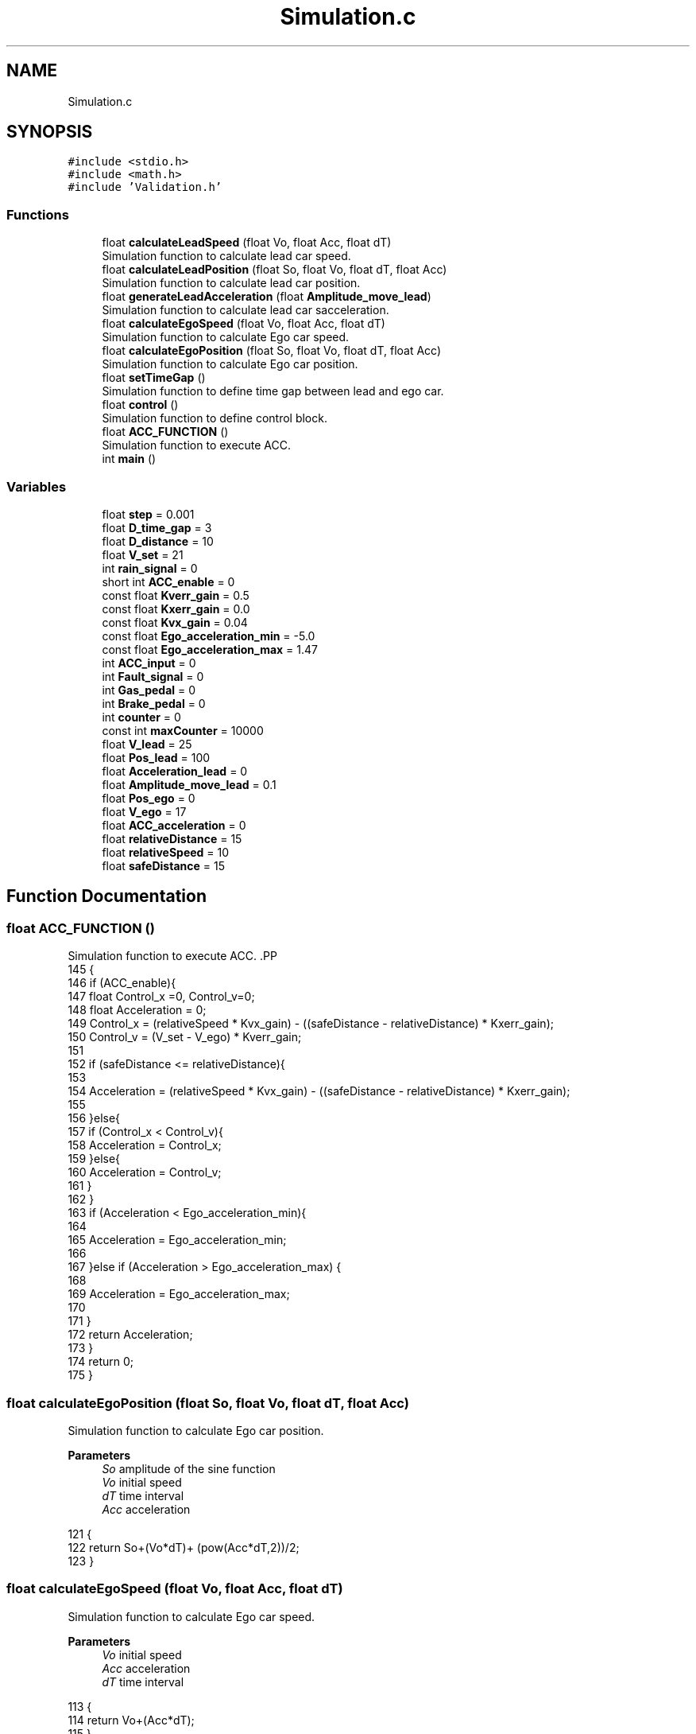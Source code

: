 .TH "Simulation.c" 3 "Version 1.0.0" "ACC" \" -*- nroff -*-
.ad l
.nh
.SH NAME
Simulation.c
.SH SYNOPSIS
.br
.PP
\fC#include <stdio\&.h>\fP
.br
\fC#include <math\&.h>\fP
.br
\fC#include 'Validation\&.h'\fP
.br

.SS "Functions"

.in +1c
.ti -1c
.RI "float \fBcalculateLeadSpeed\fP (float Vo, float Acc, float dT)"
.br
.RI "Simulation function to calculate lead car speed\&. "
.ti -1c
.RI "float \fBcalculateLeadPosition\fP (float So, float Vo, float dT, float Acc)"
.br
.RI "Simulation function to calculate lead car position\&. "
.ti -1c
.RI "float \fBgenerateLeadAcceleration\fP (float \fBAmplitude_move_lead\fP)"
.br
.RI "Simulation function to calculate lead car sacceleration\&. "
.ti -1c
.RI "float \fBcalculateEgoSpeed\fP (float Vo, float Acc, float dT)"
.br
.RI "Simulation function to calculate Ego car speed\&. "
.ti -1c
.RI "float \fBcalculateEgoPosition\fP (float So, float Vo, float dT, float Acc)"
.br
.RI "Simulation function to calculate Ego car position\&. "
.ti -1c
.RI "float \fBsetTimeGap\fP ()"
.br
.RI "Simulation function to define time gap between lead and ego car\&. "
.ti -1c
.RI "float \fBcontrol\fP ()"
.br
.RI "Simulation function to define control block\&. "
.ti -1c
.RI "float \fBACC_FUNCTION\fP ()"
.br
.RI "Simulation function to execute ACC\&. "
.ti -1c
.RI "int \fBmain\fP ()"
.br
.in -1c
.SS "Variables"

.in +1c
.ti -1c
.RI "float \fBstep\fP = 0\&.001"
.br
.ti -1c
.RI "float \fBD_time_gap\fP = 3"
.br
.ti -1c
.RI "float \fBD_distance\fP = 10"
.br
.ti -1c
.RI "float \fBV_set\fP = 21"
.br
.ti -1c
.RI "int \fBrain_signal\fP = 0"
.br
.ti -1c
.RI "short int \fBACC_enable\fP = 0"
.br
.ti -1c
.RI "const float \fBKverr_gain\fP = 0\&.5"
.br
.ti -1c
.RI "const float \fBKxerr_gain\fP = 0\&.0"
.br
.ti -1c
.RI "const float \fBKvx_gain\fP = 0\&.04"
.br
.ti -1c
.RI "const float \fBEgo_acceleration_min\fP = \-5\&.0"
.br
.ti -1c
.RI "const float \fBEgo_acceleration_max\fP = 1\&.47"
.br
.ti -1c
.RI "int \fBACC_input\fP = 0"
.br
.ti -1c
.RI "int \fBFault_signal\fP = 0"
.br
.ti -1c
.RI "int \fBGas_pedal\fP = 0"
.br
.ti -1c
.RI "int \fBBrake_pedal\fP = 0"
.br
.ti -1c
.RI "int \fBcounter\fP = 0"
.br
.ti -1c
.RI "const int \fBmaxCounter\fP = 10000"
.br
.ti -1c
.RI "float \fBV_lead\fP = 25"
.br
.ti -1c
.RI "float \fBPos_lead\fP = 100"
.br
.ti -1c
.RI "float \fBAcceleration_lead\fP = 0"
.br
.ti -1c
.RI "float \fBAmplitude_move_lead\fP = 0\&.1"
.br
.ti -1c
.RI "float \fBPos_ego\fP = 0"
.br
.ti -1c
.RI "float \fBV_ego\fP = 17"
.br
.ti -1c
.RI "float \fBACC_acceleration\fP = 0"
.br
.ti -1c
.RI "float \fBrelativeDistance\fP = 15"
.br
.ti -1c
.RI "float \fBrelativeSpeed\fP = 10"
.br
.ti -1c
.RI "float \fBsafeDistance\fP = 15"
.br
.in -1c
.SH "Function Documentation"
.PP 
.SS "float ACC_FUNCTION ()"

.PP
Simulation function to execute ACC\&. .PP
.nf
145 {
146     if (ACC_enable){
147         float Control_x =0, Control_v=0;
148         float Acceleration = 0;
149         Control_x = (relativeSpeed * Kvx_gain) \- ((safeDistance \- relativeDistance) * Kxerr_gain);
150         Control_v = (V_set \- V_ego) * Kverr_gain;
151 
152         if (safeDistance <= relativeDistance){
153             
154             Acceleration = (relativeSpeed * Kvx_gain) \- ((safeDistance \- relativeDistance) * Kxerr_gain);
155             
156         }else{
157             if (Control_x < Control_v){
158                 Acceleration = Control_x;
159             }else{
160                 Acceleration = Control_v;
161             }
162         }
163         if (Acceleration < Ego_acceleration_min){
164             
165             Acceleration = Ego_acceleration_min;
166             
167         }else if (Acceleration > Ego_acceleration_max) {
168             
169             Acceleration = Ego_acceleration_max;
170             
171         }
172         return Acceleration;
173         }
174         return 0;
175 }       
.fi

.SS "float calculateEgoPosition (float So, float Vo, float dT, float Acc)"

.PP
Simulation function to calculate Ego car position\&. 
.PP
\fBParameters\fP
.RS 4
\fISo\fP amplitude of the sine function  
.br
\fIVo\fP initial speed  
.br
\fIdT\fP time interval  
.br
\fIAcc\fP acceleration 
.RE
.PP
.PP
.nf
121 {
122     return So+(Vo*dT)+ (pow(Acc*dT,2))/2;
123 }
.fi

.SS "float calculateEgoSpeed (float Vo, float Acc, float dT)"

.PP
Simulation function to calculate Ego car speed\&. 
.PP
\fBParameters\fP
.RS 4
\fIVo\fP initial speed  
.br
\fIAcc\fP acceleration  
.br
\fIdT\fP time interval 
.RE
.PP
.PP
.nf
113 {
114     return Vo+(Acc*dT);
115 }
.fi

.SS "float calculateLeadPosition (float So, float Vo, float dT, float Acc)"

.PP
Simulation function to calculate lead car position\&. 
.PP
\fBParameters\fP
.RS 4
\fISo\fP initial position  
.br
\fIVo\fP initial speed  
.br
\fIdT\fP time interval  
.br
\fIAcc\fP acceleration 
.RE
.PP
.PP
.nf
99 {
100     return So+(Vo*dT)+(pow((Acc*dT),2))/2;
101 }
.fi

.SS "float calculateLeadSpeed (float Vo, float Acc, float dT)"

.PP
Simulation function to calculate lead car speed\&. safeDistance = (D_time_Gap*2) + D_distance 
.PP
\fBParameters\fP
.RS 4
\fIVo\fP initial speed  
.br
\fIAcc\fP acceleration  
.br
\fIdT\fP time interval 
.RE
.PP
.PP
.nf
91 {
92     return Vo+(Acc*dT);
93 }
.fi

.SS "float control ()"

.PP
Simulation function to define control block\&. .PP
.nf
134 {
135     if(ACC_input == 1 && Fault_signal == 0 && (V_ego >= 11 || V_ego <= 33) && Gas_pedal == 0 && Brake_pedal == 0){
136         return 1;
137     }
138     else {
139         return 0;
140     }
141 }
.fi

.SS "float generateLeadAcceleration (float Amplitude_move_lead)"

.PP
Simulation function to calculate lead car sacceleration\&. 
.PP
\fBParameters\fP
.RS 4
\fIAmplitude_move_lead\fP amplitude of the sine function 
.RE
.PP
.PP
.nf
104 {
105     return 0; //Use a Sin function with amplitude to variate the lead car speed
106 }
.fi

.SS "int main ()"
.PP
.nf
52           {
53 
54     do
55     {
56     //Generating Lead car data for this interaction\&. Based on previous values
57     Acceleration_lead = generateLeadAcceleration(Amplitude_move_lead);
58     V_lead = calculateLeadSpeed(V_lead, Acceleration_lead, step);
59     Pos_lead =calculateEgoPosition(Pos_lead,V_lead,step,Acceleration_lead);
60 
61     safeDistance = D_distance + V_ego*(setTimeGap()); //Calculating safe distance
62     relativeDistance = Pos_lead \- Pos_ego; //Calculating relative distance
63     relativeSpeed = V_lead \- V_ego; //Calculating relative speed
64     
65     //if(ACC_input) V_ego_INITIAL = V_ego;
66 
67     //Using the ACC system with generated data from simulation
68     ACC_enable = control(); //Check if ACC can be enabled
69     ACC_acceleration = ACC_FUNCTION(); //Calculate ACC\&. If ACC is disable, returns 0;
70 
71     //Generating Ego car data for this interaction\&. Based on previous values
72     V_ego = calculateEgoSpeed(Pos_ego, V_ego, step); //Calculating new speed
73     Pos_lead = calculateEgoPosition(Pos_ego,V_ego,step,ACC_acceleration); //Calculating new pos
74 
75     //Run test for this interaction, such as check if there is colision
76 
77     counter++;
78     } while (counter<=maxCounter);
79 
80     printf("SIMULATION ENDED");
81     printf("\\n%d",counter);
82     
83 }
.fi

.SS "float setTimeGap ()"

.PP
Simulation function to define time gap between lead and ego car\&. .PP
.nf
126 {
127     if(rain_signal == 0) return D_time_gap;
128     else return D_time_gap*2;
129 }
.fi

.SH "Variable Documentation"
.PP 
.SS "float ACC_acceleration = 0"
Ego car initial speed (meters per second) 
.SS "short int ACC_enable = 0"
Signal from rain sensor\&. Indicates rain surface, affecting required time gap\&. 
.SS "int ACC_input = 0"
Max acceleration value - More than this and will be unconfortable 
.SS "float Acceleration_lead = 0"
Initial front car position (meters) 
.SS "float Amplitude_move_lead = 0\&.1"
Base front car acceleration - Causes variation in front car speed 
.SS "int Brake_pedal = 0"
User input indicating the Gas pedal has been pressed and ACC must be disabled\&. 
.SS "int counter = 0"
User input indicating the Brake pedal has been pressed and ACC must be disabled\&. 
.SS "float D_distance = 10"
Base time gap between the ACC car (Ego) and front car (Lead)\&. 
.SS "float D_time_gap = 3"

.SS "const float Ego_acceleration_max = 1\&.47"
Max brake value 
.SS "const float Ego_acceleration_min = \-5\&.0"
Gains 
.SS "int Fault_signal = 0"
User input to enable ACC\&. Does not mean the acc is enabled (yet)\&. 
.SS "int Gas_pedal = 0"
System input indicating fault in at least one sensor\&. If true, ACC must be disabled\&. 
.SS "const float Kverr_gain = 0\&.5"
Represents the system input when the ACC is enabled\&. 
.SS "const float Kvx_gain = 0\&.04"
Gains 
.SS "const float Kxerr_gain = 0\&.0"
Gains 
.SS "const int maxCounter = 10000"
Counter of iteractions for this simulation 
.SS "float Pos_ego = 0"
Determines how much the front car acceleration should vary 
.SS "float Pos_lead = 100"
Initial front car speed in meters per second 
.SS "int rain_signal = 0"
User defined velocity for ACC\&. 
.SS "float relativeDistance = 15"
Ego car initial acceleration\&. Changed by ACC output during runtime\&. 
.SS "float relativeSpeed = 10"
relativeDistance = Pos_lead - Pos_ego 
.SS "float safeDistance = 15"
relativeSpeed = V_lead - V_ego 
.SS "float step = 0\&.001"
Time between iteractions 
.SS "float V_ego = 17"
Ego car initial position (meters) 
.SS "float V_lead = 25"
Max number of iteractions for this simulation 
.SS "float V_set = 21"
Base distance between cars, regardless of timegap\&. 
.SH "Author"
.PP 
Generated automatically by Doxygen for ACC from the source code\&.
